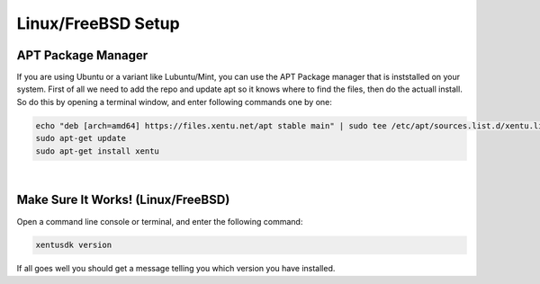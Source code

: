 ===================
Linux/FreeBSD Setup
===================

.. _linux-bsd-setup-apt:

APT Package Manager
-------------------

If you are using Ubuntu or a variant like Lubuntu/Mint, you can use the APT Package
manager that is inststalled on your system. First of all we need to add the repo
and update apt so it knows where to find the files, then do the actuall install.
So do this by opening a terminal window, and enter following commands one by one:

.. code-block:: shell

    echo "deb [arch=amd64] https://files.xentu.net/apt stable main" | sudo tee /etc/apt/sources.list.d/xentu.list
    sudo apt-get update
    sudo apt-get install xentu

|

.. _linux-bsd-setup-troubleshooting:

Make Sure It Works! (Linux/FreeBSD)
-----------------------------------

Open a command line console or terminal, and enter the following command:

.. code-block:: shell

    xentusdk version

If all goes well you should get a message telling you which version you have
installed.